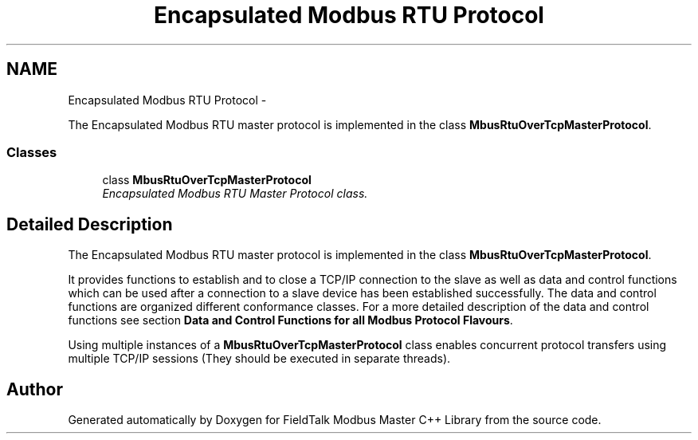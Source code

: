 .TH "Encapsulated Modbus RTU Protocol" 3 "16 Nov 2009" "Version Draft Version" "FieldTalk Modbus Master C++ Library" \" -*- nroff -*-
.ad l
.nh
.SH NAME
Encapsulated Modbus RTU Protocol \- 
.PP
The Encapsulated Modbus RTU master protocol is implemented in the class \fBMbusRtuOverTcpMasterProtocol\fP.  

.SS "Classes"

.in +1c
.ti -1c
.RI "class \fBMbusRtuOverTcpMasterProtocol\fP"
.br
.RI "\fIEncapsulated Modbus RTU Master Protocol class. \fP"
.in -1c
.SH "Detailed Description"
.PP 
The Encapsulated Modbus RTU master protocol is implemented in the class \fBMbusRtuOverTcpMasterProtocol\fP. 

It provides functions to establish and to close a TCP/IP connection to the slave as well as data and control functions which can be used after a connection to a slave device has been established successfully. The data and control functions are organized different conformance classes. For a more detailed description of the data and control functions see section \fBData and Control Functions for all Modbus Protocol Flavours\fP.
.PP
Using multiple instances of a \fBMbusRtuOverTcpMasterProtocol\fP class enables concurrent protocol transfers using multiple TCP/IP sessions (They should be executed in separate threads). 
.SH "Author"
.PP 
Generated automatically by Doxygen for FieldTalk Modbus Master C++ Library from the source code.
